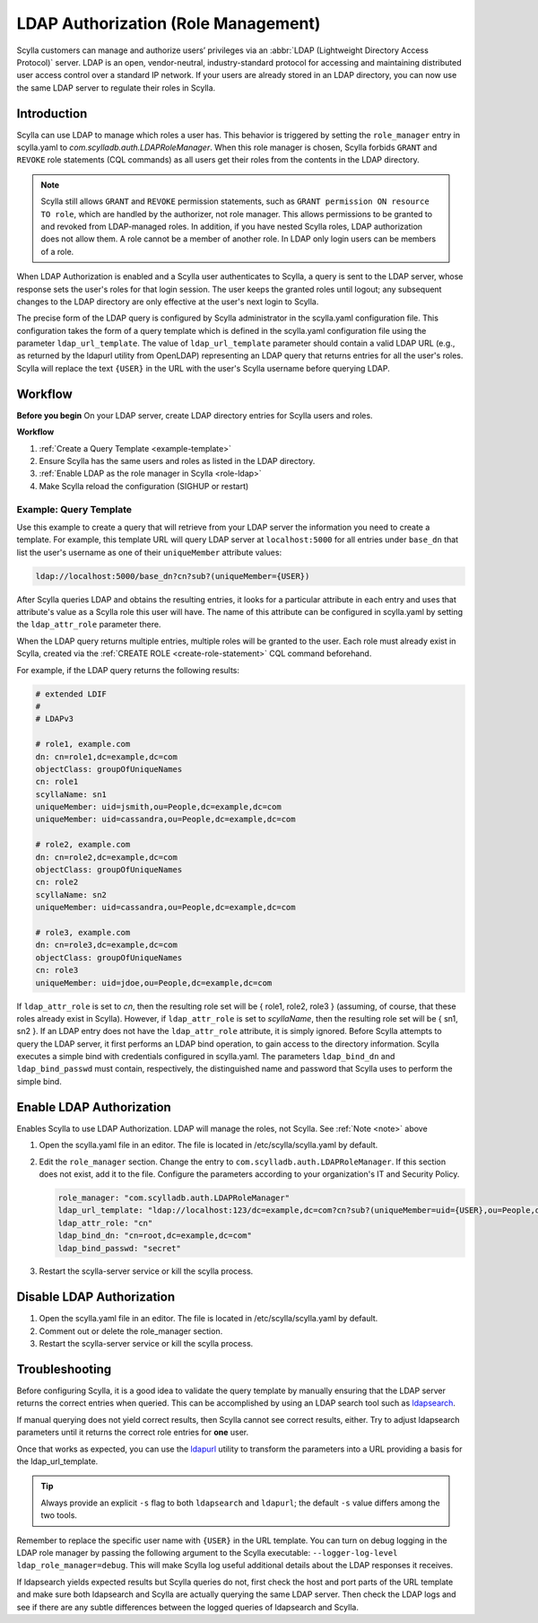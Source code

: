 =====================================
LDAP Authorization (Role Management)
=====================================

Scylla customers can manage and authorize users’ privileges via an :abbr:`LDAP (Lightweight Directory Access Protocol)` server.
LDAP is an open, vendor-neutral, industry-standard protocol for accessing and maintaining distributed user access control over a standard IP network.
If your users are already stored in an LDAP directory, you can now use the same LDAP server to regulate their roles in Scylla.


Introduction
------------

Scylla can use LDAP to manage which roles a user has. This behavior is triggered by setting the ``role_manager`` entry in scylla.yaml to *com.scylladb.auth.LDAPRoleManager*.
When this role manager is chosen, Scylla forbids ``GRANT`` and ``REVOKE`` role statements (CQL commands) as all users get their roles from the contents in the LDAP directory.

.. _note:

.. note:: Scylla still allows ``GRANT`` and ``REVOKE`` permission statements, such as ``GRANT permission ON resource TO role``, which are handled by the authorizer, not role manager.
   This allows permissions to be granted to and revoked from LDAP-managed roles. In addition, if you have nested Scylla roles, LDAP authorization does not allow them. A role cannot be a member of another role.
   In LDAP only login users can be members of a role.

When LDAP Authorization is enabled and a Scylla user authenticates to Scylla, a query is sent to the LDAP server, whose response sets the user's roles for that login session.
The user keeps the granted roles until logout; any subsequent changes to the LDAP directory are only effective at the user's next login to Scylla.

The precise form of the LDAP query is configured by Scylla administrator in the scylla.yaml configuration file.
This configuration takes the form of a query template which is defined in the scylla.yaml configuration file using the parameter ``ldap_url_template``.
The value of ``ldap_url_template`` parameter should contain a valid LDAP URL (e.g., as returned by the ldapurl utility from OpenLDAP) representing an LDAP query that returns entries for all the user's roles.
Scylla will replace the text ``{USER}`` in the URL with the user's Scylla username before querying LDAP.

Workflow
--------

**Before you begin**
On your LDAP server, create LDAP directory entries for Scylla users and roles.

**Workflow**

#. :ref:`Create a Query Template <example-template>`
#. Ensure Scylla has the same users and roles as listed in the LDAP directory.
#. :ref:`Enable LDAP as the role manager in Scylla <role-ldap>`
#. Make Scylla reload the configuration (SIGHUP or restart)

.. _example-template:

Example: Query Template
=======================

Use this example to create a query that will retrieve from your LDAP server the information you need to create a template.
For example, this template URL will query LDAP server at ``localhost:5000`` for all entries under ``base_dn`` that list the user's username as one of their ``uniqueMember`` attribute values:

.. code-block:: none

   ldap://localhost:5000/base_dn?cn?sub?(uniqueMember={USER})

After Scylla queries LDAP and obtains the resulting entries, it looks for a particular attribute in each entry and uses that attribute's value as a Scylla role this user will have.
The name of this attribute can be configured in scylla.yaml by setting the ``ldap_attr_role`` parameter there.

When the LDAP query returns multiple entries, multiple roles will be granted to the user.
Each role must already exist in Scylla, created via the :ref:`CREATE ROLE <create-role-statement>` CQL command beforehand.

For example, if the LDAP query returns the following results:

.. code-block:: none

   # extended LDIF
   #
   # LDAPv3

   # role1, example.com
   dn: cn=role1,dc=example,dc=com
   objectClass: groupOfUniqueNames
   cn: role1
   scyllaName: sn1
   uniqueMember: uid=jsmith,ou=People,dc=example,dc=com
   uniqueMember: uid=cassandra,ou=People,dc=example,dc=com

   # role2, example.com
   dn: cn=role2,dc=example,dc=com
   objectClass: groupOfUniqueNames
   cn: role2
   scyllaName: sn2
   uniqueMember: uid=cassandra,ou=People,dc=example,dc=com

   # role3, example.com
   dn: cn=role3,dc=example,dc=com
   objectClass: groupOfUniqueNames
   cn: role3
   uniqueMember: uid=jdoe,ou=People,dc=example,dc=com

If ``ldap_attr_role`` is set to *cn*, then the resulting role set will be { role1, role2, role3 } (assuming, of course, that these roles already exist in Scylla).
However, if ``ldap_attr_role`` is set to *scyllaName*, then the resulting role set will be { sn1, sn2 }.
If an LDAP entry does not have the ``ldap_attr_role`` attribute, it is simply ignored.
Before Scylla attempts to query the LDAP server, it first performs an LDAP bind operation, to gain access to the directory information.
Scylla executes a simple bind with credentials configured in scylla.yaml.
The parameters ``ldap_bind_dn`` and ``ldap_bind_passwd`` must contain, respectively, the distinguished name and password that Scylla uses to perform the simple bind.

.. _role-ldap:

Enable LDAP Authorization
-------------------------

Enables Scylla to use LDAP Authorization. LDAP will manage the roles, not Scylla. See :ref:`Note <note>` above

#. Open the scylla.yaml file in an editor. The file is located in /etc/scylla/scylla.yaml by default.
#. Edit the ``role_manager`` section. Change the entry to ``com.scylladb.auth.LDAPRoleManager``. If this section does not exist, add it to the file.
   Configure the parameters according to your organization's IT and Security Policy.

   .. code-block:: yaml

      role_manager: "com.scylladb.auth.LDAPRoleManager"
      ldap_url_template: "ldap://localhost:123/dc=example,dc=com?cn?sub?(uniqueMember=uid={USER},ou=People,dc=example,dc=com)"
      ldap_attr_role: "cn"
      ldap_bind_dn: "cn=root,dc=example,dc=com"
      ldap_bind_passwd: "secret"

#. Restart the scylla-server service or kill the scylla process.
  
   .. include:: /rst_include/scylla-commands-restart-index.rst

Disable LDAP Authorization
--------------------------

#. Open the scylla.yaml file in an editor. The file is located in /etc/scylla/scylla.yaml by default.
#. Comment out or delete the role_manager section.
#. Restart the scylla-server service or kill the scylla process. 
  
   .. include:: /rst_include/scylla-commands-restart-index.rst


Troubleshooting
---------------

Before configuring Scylla, it is a good idea to validate the query template by manually ensuring that the LDAP server returns the correct entries when queried.
This can be accomplished by using an LDAP search tool such as `ldapsearch <https://www.openldap.org/software/man.cgi?query=ldapsearch&apropos=0&sektion=0&manpath=OpenLDAP+2.0-Release&format=html>`_.

If manual querying does not yield correct results, then Scylla cannot see correct results, either.
Try to adjust ldapsearch parameters until it returns the correct role entries for **one** user.

Once that works as expected, you can use the `ldapurl <https://linux.die.net/man/1/ldapurl>`_ utility to transform the parameters into a URL providing a basis for the ldap_url_template.

.. tip:: Always provide an explicit ``-s`` flag to both ``ldapsearch`` and ``ldapurl``; the default ``-s`` value differs among the two tools.

Remember to replace the specific user name with ``{USER}`` in the URL template.
You can turn on debug logging in the LDAP role manager by passing the following argument to the Scylla executable: ``--logger-log-level ldap_role_manager=debug``.
This will make Scylla log useful additional details about the LDAP responses it receives.

If ldapsearch yields expected results but Scylla queries do not, first check the host and port parts of the URL template and make sure both ldapsearch and
Scylla are actually querying the same LDAP server.
Then check the LDAP logs and see if there are any subtle differences between the logged queries of ldapsearch and Scylla.
